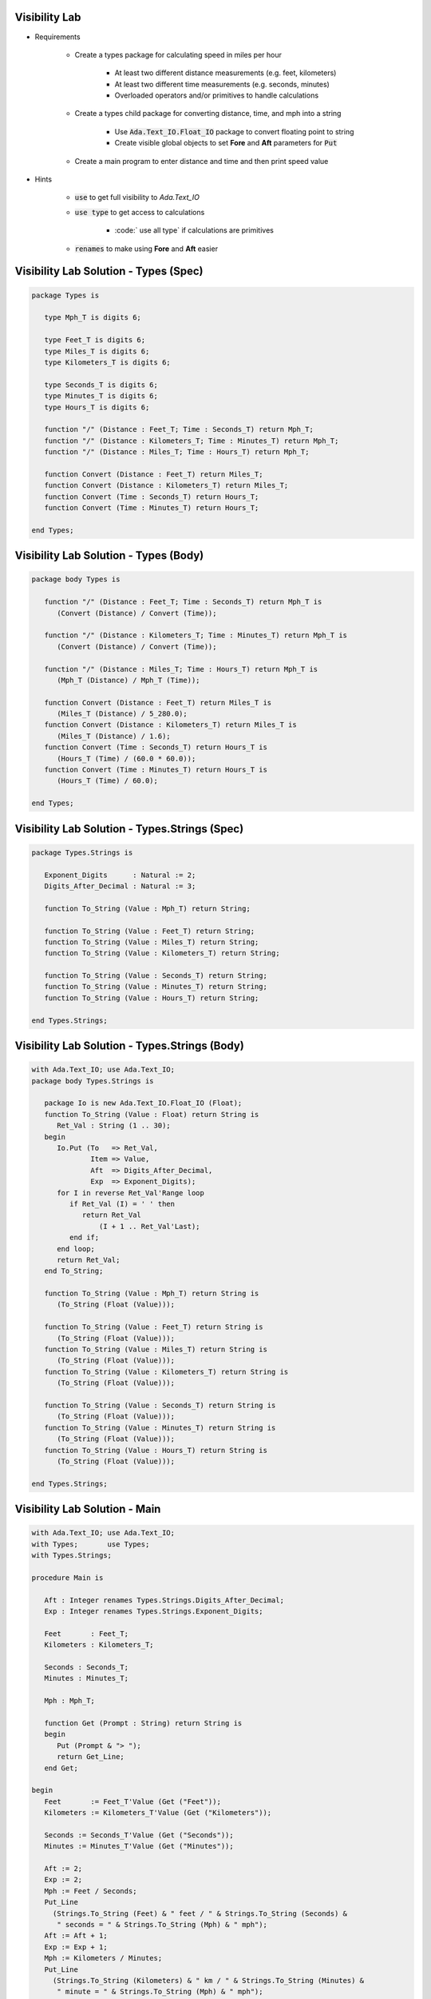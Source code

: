 ----------------
Visibility Lab
----------------

* Requirements

   - Create a types package for calculating speed in miles per hour

      + At least two different distance measurements (e.g. feet, kilometers)
      + At least two different time measurements (e.g. seconds, minutes)
      + Overloaded operators and/or primitives to handle calculations

   - Create a types child package for converting distance, time, and mph into a string

      + Use :code:`Ada.Text_IO.Float_IO` package to convert floating point to string
      + Create visible global objects to set **Fore** and **Aft** parameters for :code:`Put`

   - Create a main program to enter distance and time and then print speed value

* Hints

   - :code:`use` to get full visibility to `Ada.Text_IO`
   - :code:`use type` to get access to calculations

      + :code:` use all type` if calculations are primitives

   - :code:`renames` to make using **Fore** and **Aft** easier

----------------------------------------
Visibility Lab Solution - Types (Spec)
----------------------------------------

.. code:: Ada

   package Types is

      type Mph_T is digits 6;

      type Feet_T is digits 6;
      type Miles_T is digits 6;
      type Kilometers_T is digits 6;

      type Seconds_T is digits 6;
      type Minutes_T is digits 6;
      type Hours_T is digits 6;

      function "/" (Distance : Feet_T; Time : Seconds_T) return Mph_T;
      function "/" (Distance : Kilometers_T; Time : Minutes_T) return Mph_T;
      function "/" (Distance : Miles_T; Time : Hours_T) return Mph_T;

      function Convert (Distance : Feet_T) return Miles_T;
      function Convert (Distance : Kilometers_T) return Miles_T;
      function Convert (Time : Seconds_T) return Hours_T;
      function Convert (Time : Minutes_T) return Hours_T;

   end Types;

----------------------------------------
Visibility Lab Solution - Types (Body)
----------------------------------------

.. code:: Ada

   package body Types is

      function "/" (Distance : Feet_T; Time : Seconds_T) return Mph_T is
         (Convert (Distance) / Convert (Time));

      function "/" (Distance : Kilometers_T; Time : Minutes_T) return Mph_T is
         (Convert (Distance) / Convert (Time));

      function "/" (Distance : Miles_T; Time : Hours_T) return Mph_T is
         (Mph_T (Distance) / Mph_T (Time));

      function Convert (Distance : Feet_T) return Miles_T is
         (Miles_T (Distance) / 5_280.0);
      function Convert (Distance : Kilometers_T) return Miles_T is
         (Miles_T (Distance) / 1.6);
      function Convert (Time : Seconds_T) return Hours_T is
         (Hours_T (Time) / (60.0 * 60.0));
      function Convert (Time : Minutes_T) return Hours_T is
         (Hours_T (Time) / 60.0);

   end Types;

------------------------------------------------
Visibility Lab Solution - Types.Strings (Spec)
------------------------------------------------

.. code:: Ada

   package Types.Strings is

      Exponent_Digits      : Natural := 2;
      Digits_After_Decimal : Natural := 3;

      function To_String (Value : Mph_T) return String;

      function To_String (Value : Feet_T) return String;
      function To_String (Value : Miles_T) return String;
      function To_String (Value : Kilometers_T) return String;

      function To_String (Value : Seconds_T) return String;
      function To_String (Value : Minutes_T) return String;
      function To_String (Value : Hours_T) return String;

   end Types.Strings;

------------------------------------------------
Visibility Lab Solution - Types.Strings (Body)
------------------------------------------------

.. code:: Ada

   with Ada.Text_IO; use Ada.Text_IO;
   package body Types.Strings is

      package Io is new Ada.Text_IO.Float_IO (Float);
      function To_String (Value : Float) return String is
         Ret_Val : String (1 .. 30);
      begin
         Io.Put (To   => Ret_Val,
                 Item => Value,
                 Aft  => Digits_After_Decimal,
                 Exp  => Exponent_Digits);
         for I in reverse Ret_Val'Range loop
            if Ret_Val (I) = ' ' then
               return Ret_Val
                   (I + 1 .. Ret_Val'Last);
            end if;
         end loop;
         return Ret_Val;
      end To_String;

      function To_String (Value : Mph_T) return String is
         (To_String (Float (Value)));

      function To_String (Value : Feet_T) return String is
         (To_String (Float (Value)));
      function To_String (Value : Miles_T) return String is
         (To_String (Float (Value)));
      function To_String (Value : Kilometers_T) return String is
         (To_String (Float (Value)));

      function To_String (Value : Seconds_T) return String is
         (To_String (Float (Value)));
      function To_String (Value : Minutes_T) return String is
         (To_String (Float (Value)));
      function To_String (Value : Hours_T) return String is
         (To_String (Float (Value)));

   end Types.Strings;

--------------------------------
Visibility Lab Solution - Main
--------------------------------

.. code:: Ada

   with Ada.Text_IO; use Ada.Text_IO;
   with Types;       use Types;
   with Types.Strings;

   procedure Main is

      Aft : Integer renames Types.Strings.Digits_After_Decimal;
      Exp : Integer renames Types.Strings.Exponent_Digits;

      Feet       : Feet_T;
      Kilometers : Kilometers_T;

      Seconds : Seconds_T;
      Minutes : Minutes_T;

      Mph : Mph_T;

      function Get (Prompt : String) return String is
      begin
         Put (Prompt & "> ");
         return Get_Line;
      end Get;

   begin
      Feet       := Feet_T'Value (Get ("Feet"));
      Kilometers := Kilometers_T'Value (Get ("Kilometers"));

      Seconds := Seconds_T'Value (Get ("Seconds"));
      Minutes := Minutes_T'Value (Get ("Minutes"));

      Aft := 2;
      Exp := 2;
      Mph := Feet / Seconds;
      Put_Line
        (Strings.To_String (Feet) & " feet / " & Strings.To_String (Seconds) &
         " seconds = " & Strings.To_String (Mph) & " mph");
      Aft := Aft + 1;
      Exp := Exp + 1;
      Mph := Kilometers / Minutes;
      Put_Line
        (Strings.To_String (Kilometers) & " km / " & Strings.To_String (Minutes) &
         " minute = " & Strings.To_String (Mph) & " mph");

   end Main;

